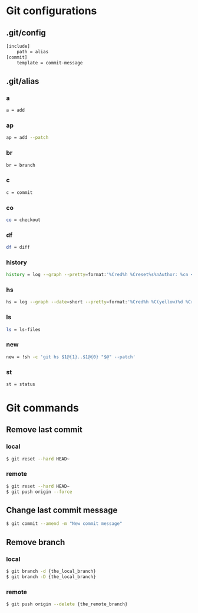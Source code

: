 * Git configurations
** .git/config
#+BEGIN_SRC sh
[include]
    path = alias
[commit]
    template = commit-message
#+END_SRC
** .git/alias
*** a
#+BEGIN_SRC sh
    a = add
#+END_SRC
*** ap
#+BEGIN_SRC sh
    ap = add --patch
#+END_SRC
*** br
#+BEGIN_SRC sh
    br = branch
#+END_SRC
*** c
#+BEGIN_SRC sh
    c = commit
#+END_SRC
*** co
#+BEGIN_SRC sh
    co = checkout
#+END_SRC
*** df
#+BEGIN_SRC sh
    df = diff
#+END_SRC
*** history
#+BEGIN_SRC sh
    history = log --graph --pretty=format:'%Cred%h %Creset%s%nAuthor: %cn <%ce>%nDate: %ci%n'
#+END_SRC
*** hs
#+BEGIN_SRC sh
    hs = log --graph --date=short --pretty=format:'%Cred%h %C(yellow)%d %Creset%s %n%Cgreen%ci %Cblue%cn <%ce>%n'
#+END_SRC
*** ls
#+BEGIN_SRC sh
    ls = ls-files
#+END_SRC
*** new
#+BEGIN_SRC sh
    new = !sh -c 'git hs $1@{1}..$1@{0} "$@" --patch'
#+END_SRC
*** st
#+BEGIN_SRC sh
    st = status
#+END_SRC
* Git commands
** Remove last commit
*** local
#+BEGIN_SRC sh
$ git reset --hard HEAD~
#+END_SRC
*** remote
#+BEGIN_SRC sh
$ git reset --hard HEAD~
$ git push origin --force
#+END_SRC
** Change last commit message
#+BEGIN_SRC sh
$ git commit --amend -m "New commit message"
#+END_SRC
** Remove branch
*** local
#+BEGIN_SRC sh
$ git branch -d {the_local_branch}
$ git branch -D {the_local_branch}
#+END_SRC
*** remote
#+BEGIN_SRC sh
$ git push origin --delete {the_remote_branch}
#+END_SRC
